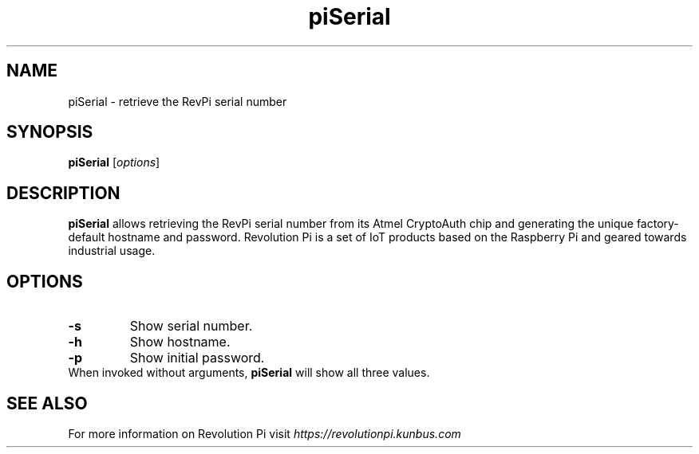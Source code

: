 .\"                                      Hey, EMACS: -*- nroff -*-
.\" (C) Copyright 2016-2017 Kunbus GmbH
.\"
.\" First parameter, NAME, should be all caps
.\" Second parameter, SECTION, should be 1-8, maybe w/ subsection
.\" other parameters are allowed: see man(7), man(1)
.TH piSerial 1 "January 30 2017"
.\" Please adjust this date whenever revising the manpage.
.\"
.\" Some roff macros, for reference:
.\" .nh        disable hyphenation
.\" .hy        enable hyphenation
.\" .ad l      left justify
.\" .ad b      justify to both left and right margins
.\" .nf        disable filling
.\" .fi        enable filling
.\" .br        insert line break
.\" .sp <n>    insert n+1 empty lines
.\" for manpage-specific macros, see man(7)
.SH NAME
piSerial \- retrieve the RevPi serial number
.SH SYNOPSIS
.B piSerial
.RI [ options ]
.SH DESCRIPTION
.B piSerial
allows retrieving the RevPi serial number from its Atmel CryptoAuth
chip and generating the unique factory-default hostname and password.
Revolution Pi is a set of IoT products based on the Raspberry Pi and
geared towards industrial usage.
.SH OPTIONS
.TP
.B \-s
Show serial number.
.TP
.B \-h
Show hostname.
.TP
.B \-p
Show initial password.
.TP
When invoked without arguments, \fBpiSerial\fP will show all three values.
.SH SEE ALSO
For more information on Revolution Pi visit
.IR https://revolutionpi.kunbus.com
